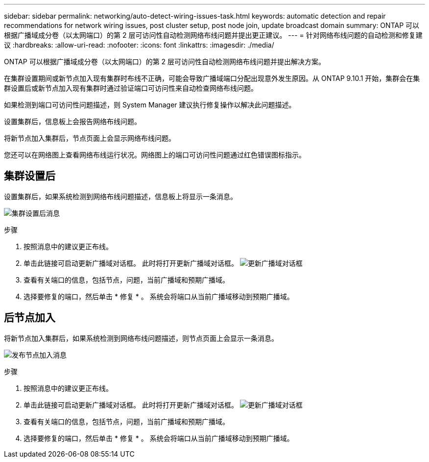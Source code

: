 ---
sidebar: sidebar 
permalink: networking/auto-detect-wiring-issues-task.html 
keywords: automatic detection and repair recommendations for network wiring issues, post cluster setup, post node join, update broadcast domain 
summary: ONTAP 可以根据广播域成分卷（以太网端口）的第 2 层可访问性自动检测网络布线问题并提出更正建议。 
---
= 针对网络布线问题的自动检测和修复建议
:hardbreaks:
:allow-uri-read: 
:nofooter: 
:icons: font
:linkattrs: 
:imagesdir: ./media/


[role="lead"]
ONTAP 可以根据广播域成分卷（以太网端口）的第 2 层可访问性自动检测网络布线问题并提出解决方案。

在集群设置期间或新节点加入现有集群时布线不正确，可能会导致广播域端口分配出现意外发生原因。从 ONTAP 9.10.1 开始，集群会在集群设置后或新节点加入现有集群时通过验证端口可访问性来自动检查网络布线问题。

如果检测到端口可访问性问题描述，则 System Manager 建议执行修复操作以解决此问题描述。

设置集群后，信息板上会报告网络布线问题。

将新节点加入集群后，节点页面上会显示网络布线问题。

您还可以在网络图上查看网络布线运行状况。网络图上的端口可访问性问题通过红色错误图标指示。



== 集群设置后

设置集群后，如果系统检测到网络布线问题描述，信息板上将显示一条消息。

image:auto-detect-01.png["集群设置后消息"]

.步骤
. 按照消息中的建议更正布线。
. 单击此链接可启动更新广播域对话框。
此时将打开更新广播域对话框。
image:auto-detect-02.png["更新广播域对话框"]
. 查看有关端口的信息，包括节点，问题，当前广播域和预期广播域。
. 选择要修复的端口，然后单击 * 修复 * 。
系统会将端口从当前广播域移动到预期广播域。




== 后节点加入

将新节点加入集群后，如果系统检测到网络布线问题描述，则节点页面上会显示一条消息。

image:auto-detect-03.png["发布节点加入消息"]

.步骤
. 按照消息中的建议更正布线。
. 单击此链接可启动更新广播域对话框。
此时将打开更新广播域对话框。
image:auto-detect-02.png["更新广播域对话框"]
. 查看有关端口的信息，包括节点，问题，当前广播域和预期广播域。
. 选择要修复的端口，然后单击 * 修复 * 。
系统会将端口从当前广播域移动到预期广播域。

